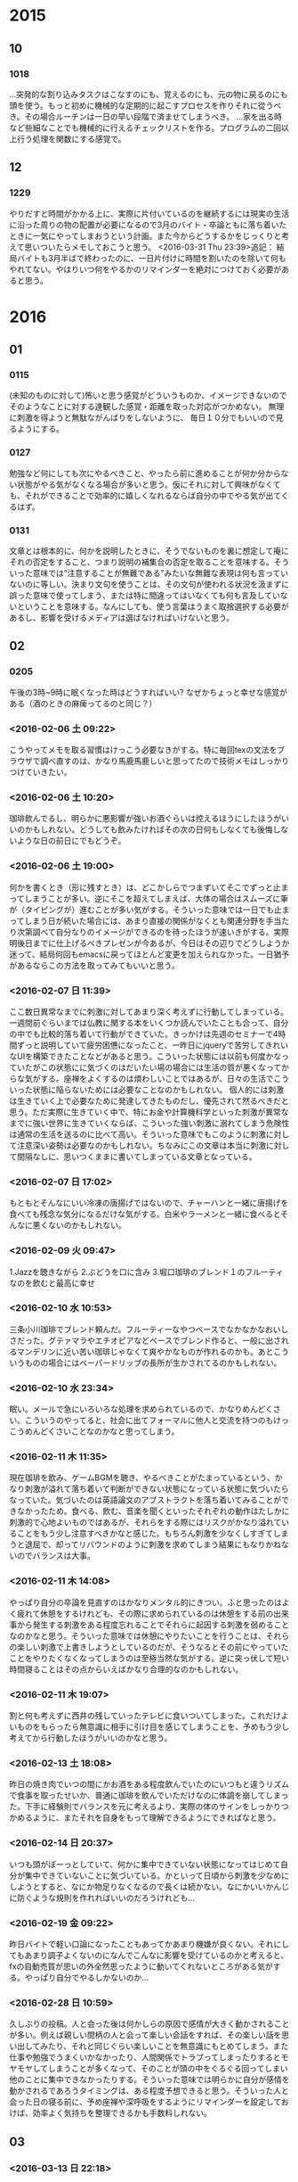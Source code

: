* 2015
** 10
*** 1018
…突発的な割り込みタスクはこなすのにも、覚えるのにも、元の物に戻るのにも頭を使う。もっと初めに機械的な定期的に起こすプロセスを作りそれに從うべき。その場合ルーチンは一日の早い段階で済ませてしまうべき。
…家を出る時など些細なことでも機械的に行えるチェックリストを作る。プログラムの二回以上行う処理を関数にする感覚で。

** 12
*** 1229
やりだすと時間がかかる上に、実際に片付いているのを継続するには現実の生活に沿った周りの物の配置が必要になるので3月のバイト・卒論ともに落ち着いたときに一気にやってしまおうという計画。また今からどうするかをじっくりと考えて思いついたらメモしておこうと思う。
<2016-03-31 Thu 23:39>追記：
結局バイトも3月半ばで終わったのに、一日片付けに時間を割いたのを除いて何もやれてない。やはりいつ何をやるかのリマインダーを絶対につけておく必要があると思う。

* 2016
** 01
*** 0115
(未知のものに対して)怖いと思う感覚がどういうものか、イメージできないのでそのようなことに対する達観した感覚・距離を取った対応がつかめない。
無理に刺激を得ようと無駄ながんばりをしないように、
毎日１０分でもいいので見るようにする。
*** 0127 
勉強など何にしても次にやるべきこと、やったら前に進めることが何か分からない状態がやる気がなくなる場合が多いと思う。仮にそれに対して興味がなくても、それができることで効率的に嬉しくなれるならば自分の中でやる気が出てくるはず。
*** 0131
		文章とは根本的に、何かを説明したときに、そうでないものを裏に想定して庵にそれの否定をすること、つまり説明の補集合の否定を取ることを意味する。そういった意味では”注意することが無難である”みたいな無難な表現は何も言っていないのに等しい。決まり文句を使うことは、その文句が使われる状況を汲まずに誤った意味で使ってしまう、または特に間違ってはいなくても何も言及していないということを意味する。なんにしても、使う言葉はうまく取捨選択する必要があるし、影響を受けるメディアは選ばなければいけないと思う。
** 02
*** 0205
午後の3時~9時に眠くなった時はどうすればいい?
なぜかちょっと幸せな感覚がある（酒のときの麻痺ってるのと同じ？）
*** <2016-02-06 土 09:22>
	こうやってメモを取る習慣はけっこう必要なきがする。特に毎回texの文法をブラウザで調べ直すのは、かなり馬鹿馬鹿しいと思ってたので技術メモはしっかりつけていきたい。
*** <2016-02-06 土 10:20>
	珈琲飲んでるし、明らかに悪影響が強いお酒ぐらいは控えるほうにしたほうがいいのかもしれない。どうしても飲みたければその次の日何もしなくても後悔しないような日の前日にでもどうぞ。
*** <2016-02-06 土 19:00>
	何かを書くとき（形に残すとき）は、どこかしらでつまずいてそこでずっと止まってしまうことが多い。逆にそこを超えてしまえば、大体の場合はスムーズに筆が（タイピングが）進むことが多い気がする。そういった意味では一日でも止まってしまう日が続いた場合には、あまり直接の関係がなくとも関連分野を手当たり次第調べて自分なりのイメージができるのを待ったほうが速いきがする。実際明後日までに仕上げるべきプレゼンが今あるが、今日はその辺りでどうしようか迷って、結局何回もemacsに戻ってほとんど変更を加えられなかった。一日猶予があるならこの方法を取ってみてもいいと思う。
*** <2016-02-07 日 11:39>
	ここ数日異常なまでに刺激に対してあまり深く考えずに行動してしまっている。一週間前ぐらいまでは仏教に関する本をいくつか読んでいたことも合って、自分の中でも比較的落ち着いて行動ができていた。きっかけは先週のセミナーで4時間ずっと説明していて疲労困憊になったこと、一昨日にjqueryで苦労してきれいなUIを構築できたことなどがあると思う。こういった状態には以前も何度かなっていたがこの状態にに気づくのはだいたい場の場合には生活の質が悪くなってからな気がする。座禅をよくするのは煩わしいことではあるが、日々の生活でこういった状態に陥らないためには必要なことなのかもしれない。
	個人的には刺激は生きていく上で必要なために発達してきたものだし、優先されて然るべきだと思う。ただ実際に生きていく中で、特にお金や計算機科学といった刺激が異常なまでに強い世界に生きていくならば、こういった強い刺激に溺れてしまう危険性は通常の生活を送るのに比べて高い。そういった意味でもこのように刺激に対して注意深い姿勢は必要なのかもしれない。ちなみにこの文章は本当に刺激に対して間隔なしに、思いつくままに書いてしまっている文章となっている。
*** <2016-02-07 日 17:02>
	もともとそんなにいい冷凍の唐揚げではないので、チャーハンと一緒に唐揚げを食べても残念な気分になるだけな気がする。白米やラーメンと一緒に食べるとそんなに悪くないのかもしれない。
*** <2016-02-09 火 09:47>
	1.Jazzを聴きながら
	2.ぶどうを口に含み
	3.堀口珈琲のブレンド１のフルーティなのを飲むと最高に幸せ
*** <2016-02-10 水 10:53>
	三条小川珈琲でブレンド頼んだ。フルーティーなやつベースでなかなかなおいしさだった。グテァマラやエチオピアなどベースでブレンド作ると、一般に出されるマンデリンに近い苦い珈琲じゃなくて爽やかなものが作れるのかも。あとこういうものの場合にはペーパードリップの長所が生かされてるのかもしれない。
	
*** <2016-02-10 水 23:34>
	眠い。メールで急にいろいろな処理を求められているので、かなりめんどくさい。こういうのやってると、社会に出てフォーマルに他人と交流を持つのもけっこうめんどくさいことなのかなと思ってしまう。

*** <2016-02-11 木 11:35>
	現在珈琲を飲み、ゲームBGMを聴き、やるべきことがたまっているという、かなり刺激が溢れて落ち着いて判断ができない状態になっている状態に気づいたらなっていた。気づいたのは英語論文のアブストラクトを落ち着いてみることができなかったため。食べる、飲む、音楽を聞くといったそれぞれの動作はたしかに刺激的で心地よいものではあるが、それらをする際にはリスクがかなり溢れていることをもう少し注意すべきかなと感じた。もちろん刺激を少なくしすぎてしまうと退屈で、却ってリバウンドのように刺激を求めてしまう結果にもなりかねないのでバランスは大事。
	
*** <2016-02-11 木 14:08>
	やっぱり自分の卒論を見直すのはかなりメンタル的にきつい。ふと思ったのはよく疲れて休憩をするけれども、その際に求められているのは休憩をする前の出来事から発生する刺激をある程度忘れることでそれらに起因する刺激を弱めることなのかなと思う。そういった意味では休憩にやりたいことを行うことは、それらの楽しい刺激で上書きしようとしているのだが、そうなるとその前にやっていたことをやりたくなくなってしまうのは至極当然な気がする。逆に突っ伏して短い時間寝ることはその点からいえばかなり合理的なのかもしれない。

*** <2016-02-11 木 19:07>
	割と何も考えずに西井の残していったテレビに食いついてしまった。これだけよいものをもらったら無意識に相手に引け目を感じてしまうことを、予めもう少し考えてから行動したほうがいいのかなと思う。

*** <2016-02-13 土 18:08>
昨日の焼き肉でいつの間にかお酒をある程度飲んでいたのにいつもと違うリズムで食事を取ったせいか、普通に珈琲を飲んでいただけなのに体調を崩してしまった。下手に経験則でバランスを元に考えるより、実際の体のサインをしっかりつかめるように、またそれを自身をもって理解できるようにできればなと思う。

*** <2016-02-14 日 20:37>
いつも頭がぼーっとしていて、何かに集中できていない状態になってはじめて自分が集中できていないことに気づいている。かといって日頃から刺激を少なめにしようとすると、なにか物足りなくなるので長くは続かない。なにかいいかんじに防ぐような規則を作れればいいのだろうけれども…

*** <2016-02-19 金 09:22>
	昨日バイトで軽い口論になったこともあってかあまり機嫌が良くない。それにしてもあまり調子よくないのになんでこんなに影響を受けているのかと考えると、fxの自動売買が思いの外全然思ったように動いてくれないところがある気がする。やっぱり自分でやるしかないのか…

*** <2016-02-28 日 10:59>
久しぶりの投稿。人と会った後は何かしらの原因で感情が大きく動かされることが多い。例えば親しい間柄の人と会って楽しい会話をすれば、その楽しい話を思い出してみたり、それと同じぐらい楽しいことを無意識にもとめてしまう。また仕事や勉強でうまくいかなかったり、人間関係でトラブってしまったりするとモヤモヤしてしまうことが多くなって、そのことが頭の中をぐるぐる回ってしまい他のことに集中できなかったりする。そういった意味では明らかに自分が感情を動かされるであろうタイミングは、ある程度予想できると思う。そういった人と会った日の寝る前に、予め座禅や深呼吸をするようにリマインダーを設定しておけば、効率よく気持ちを整理できるかも手数料しれない。

** 03
   
*** <2016-03-13 日 22:18>
漫画の中で見つけたセリフになるが、何かを努力し続けるためには努力しないこ

*** <2016-03-21 Mon 22:18>
Pokerにて
しばらく大きく勝っていたのに今日はかなり負けてしまった。
原因の一つは今まで慎重にいっていい手のときに一揆に強気に出られてこつこつ削り取られていた。今までうまくいってたのは明らかに間違った対応をしてきた相手が多くて、結果としてうまくつけいることができたからだったきがする。やはり相手の傾向をしっかり掴んで、自分のスタイルにはあまりこだわらずにその場・その人に対して最も有効な対応をするのがベストなのだと思う。

*** <2016-03-22 Tue 10:59>
堀口珈琲、丸山珈琲、nozy coffeeは見た感じ似たようなグレードの豆を扱っているよう。特に丸山珈琲はカフェインレスも売ってるのでもう少し詳しく見ていってもいいかも。nozyは少し高めな気がするけどおいしそうなシングルオリジンをいくつか揃えているようなので、一通り飲んだらここを調べるのもあり。

*** <2016-03-23 Wed 02:52>
ポーカーはテーブルによって、オーバーベットしがちなテーブルであるかとか、基本最後までオープンすることがないテーブルであるとかといった傾向が間違いなくある。最近わかってきたのはそのあたりの各プレーヤーの傾向を掴んで情報を利用していくことである程度山を貼ったりできる。ただそれらは普通プレイしてみてはじめてわかるものもあるが、テーブルをオブザーブしていけそうと判断してからプレイをし始めるのも一つの手段としてもっていてもいいきがする。あと今回いきなりむちゃくちゃなオール・インをされたのに場に2枚のスリーオブカインド・ハイカードJでのってしまってハイカードKに危うく5ユーロを一揆に失いかけた。オール・インに微妙な勝ち方で乗るのは躊躇したほうがいいと思う。

*** <2016-03-24 Thu 21:07>
自分にはグダグダする才能があると思っていたが、本当に目的がないとやることがループしてしまうし本当に何も進まないのでさすがに焦りも出てくる。なんだかんだで疲労を取るときと一緒で自分の頭をあまり使わないで適度に疲れる感じを出したほうが楽になるのかもしれない。実際archを導入していたときが一番いい感じだった気がする。バイトもタスクの難易度としてはちょうどいいが、やる対象が研究や興味とかけ離れてしまい、かつ時間を拘束されるのが辛いところといったところか。そういうわけでRNNでなんか作ろうと思っていろいろ調べてみるとpybrainがよさそう。ただipythonやらvirtualenvの環境構築が全然まだだったのでそこを今調べている。けっこう楽しい。

*** <2016-03-27 Sun 14:47>
椅子の上にバランスディスク載せただけでも、足を地面につけて普通に座ったら以外ときれいな姿勢になる。足元のヒーターもあつすぎないし、最初からこうすればよかった気もする。
あと意識するのは難しいが、この状態でお腹を引っ込めるとなかなかいい運動になる。このときはディスクの前側にのるとずり落ちてしまうため、自然とお腹を引っ込めて体制を安定させることができる。

*** <2016-03-31 Thu 23:32>
最近かなり怠惰な生活を送りまくってた自覚がある。ちょうど院試頃に一時期rescuetimeを使ってライフログをとるだけで、一日の勉強時間が8時間前後にまで伸びたことがあった。あのときはもちろん勉強しなければならないという状況だったことも理由の一つではあると思うが、それだけでもかなり自分の中で効果があり負担もでかかった。結果としていつのまにかやめてしまっていたが、自分の行動に自分が責任を持つという意味合いではすごく当たり前のことだと思う。それができないのならば、最初から遊ばなければいいと思う。とはいえ毎日自然にできる範囲でログをつける方法はまだ思いつかないが、何らかの方法で自分の行動を自分で管理する方法をそろそろ見つけないとまじでヤバイ。

** 04
*** <2016-04-01 Fri 02:27>
ログを久しぶりにとってみてわかったのは、結局のところ自分で後から考えれば後悔すると思っている行動を普段から思いつくままにやっていたとういうこと。記録しているのだと考えるだけでひとつ時間をおいてその行動をほんとうにしたいか、するべきかということを考えてからしているみたい。以前かなりうまくいったのは多分これが原因なのだろうと思う。

*** <2016-04-01 Fri 10:00>
今朝起きた後も自分の行動をログに取ることを把握していると、ベッドからなかなか起きられなかった。これは少し考えてから行動に移すことによって、次に何をやりたいかより何をやるべきかを考えてしまうためと思われる。こうなって初めて予定を組むことの意味がわかったきがする。予定を組まないといろいろな可能性が気になってしまい何もできなくなってしまうのだと思う。ある意味このような状態にならない限りは予定をいくら組んでも自分でその予定を組んでもその予定に従いたいと思えないのかもしれない。

*** <2016-04-01 Fri 10:07>
スケジューリングというか今日やっておきたいこと

**** TODO 論文読めるとこまで読む

**** TODO 昼夜ともに寮食食べて、橙食券の支払いも済ませる

**** PS4、vitaは2タイトルかつ2時間まで

**** chainer,tutorialページは理解する

*** <2016-04-05 Tue 10:37>
最近はゲーム、コーヒー、ps4などいろいろ楽しめるものができたきがする。ただどれもどうしたら最も楽しめるかを考えてばかりで、結局大量の刺激からは何も逃れられていない。かといって常にプログラミングをしているというのも悪くはないが、煮詰まったときになんかほしい。そういう意味では楽しくないときもあるが、本当の意味で落ち着ける仏教の本を読んだり座禅したりするのが刺激からの開放と言う意味では一番適当なのかもしれない。

*** <2016-04-09 土 09:34>
土日のどこかを使って毎週emacsやzshなどの普段から使ってる開発環境の整備をしたほうがいい気がする。明らかに現時点でzshは使いこなせてないし、かといってそれらをずっといじっているのにはさすがに限度がある。

*** <2016-04-11 月 20:43>
		今日マシューさんの英語を横で少し聞いていて思ったが、単語はちょくちょく聴き取れても文章として何を言っているかさっぱしわからなかった。もちろん本来の学習習慣が整ってからの話だが、そろそろ瞬間英作文みたいものを少しずつでも始めていかないとやばいのかなと思う。現時点でも英語の論文読んでて文章をフルで理解するのに何度も通し読みする必要があるし、もはや本来の勉強の時間効率としてもやってみてもいい段階になっている。
